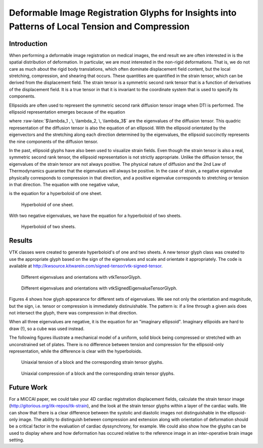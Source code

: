 Deformable Image Registration Glyphs for Insights into Patterns of Local Tension and Compression
================================================================================================

.. role:: raw-latex(raw)
  :format: latex

Introduction
------------

When performing a deformable image registration on medical images, the end
result we are often interested in is the spatial distribution of deformation.
In particular, we are most interested in the non-rigid deformations.  That
is, we do not care as much about the rigid body translations, which often
dominate displacement field content, but the local stretching, compression, and
shearing that occurs.  These quantities are quantified in the strain tensor,
which can be derived from the displacement field.  The strain tensor is a
symmetric second rank tensor that is a function of derivatives of the
displacement field.  It is a true tensor in that it is invariant to the
coordinate system that is used to specify its components.

Ellipsoids are often used to represent the symmetric second rank diffusion
tensor image when DTI is performed.  The ellipsoid representation emerges
because of the equation

.. raw:: latex

  \[ \frac{x_1^2}{\lambda_1^2} + \frac{x_2^2}{\lambda_2^2} + \frac{x_3^2}{\lambda_3^2} = 1 \]

where :raw-latex:`$\lambda_1 , \, \lambda_2, \, \lambda_3$` are the eigenvalues
of the diffusion tensor.  This quadric representation of the diffusion tensor is
also the equation of an ellipsoid.  With the ellipsoid orientated by the
eigenvectors and the stretching along each direction determined by the
eigenvalues, the ellipsoid succinctly represents the nine components of the
diffusion tensor.

In the past, ellipsoid glyphs have also been used to visualize strain fields.
Even though the strain tensor is also a real, symmetric second rank tensor,
the ellipsoid representation is not strictly appropriate.
Unlike the diffusion tensor, the eigenvalues of the strain tensor are not always
positive.  The physical nature of diffusion and the 2nd Law of Thermodynamics
guarantee that the eigenvalues will always be positive.  In the case of strain,
a negative eigenvalue physically corresponds to compression in that direction,
and a positive eigenvalue corresponds to stretching or tension in that
direction.  The equation with one negative value,

.. raw:: latex

  \[ \frac{x_1^2}{\lambda_1^2} + \frac{x_2^2}{\lambda_2^2} - \frac{x_3^2}{\lambda_3^2} = 1 \]

is the equation for a hyperboloid of one sheet.

.. figure:: images/hyperboloid_one_sheet.png
  :scale: 40%

  Hyperboloid of one sheet.

With two negative eigenvalues, we have the equation for a hyperboloid of two
sheets.

.. raw:: latex

  \[ - \frac{x_1^2}{\lambda_1^2} - \frac{x_2^2}{\lambda_2^2} + \frac{x_3^2}{\lambda_3^2} = 1 \]

.. figure:: images/hyperboloid_two_sheet.png
  :scale: 40%

  Hyperboloid of two sheets.

Results
-------

VTK classes were created to generate hyperboloid's of one and two sheets.  A new
tensor glyph class was created to use the appropriate glyph based on the sign of
the eigenvalues and scale and orientate it appropriately.  The code is available
at http://kwsource.kitwarein.com/signed-tensor/vtk-signed-tensor.

.. figure:: images/strain_flavors_ellipsoid.png
  :scale: 40%

  Different eigenvalues and orientations with vtkTensorGlyph.

.. figure:: images/strain_flavors.png
  :scale: 40%

  Different eigenvalues and orientations with vtkSignedEigenvalueTensorGlyph.

Figures 4 shows how glyph appearance for different sets of
eigenvalues.  We see not only the orientation and magnitude, but the sign, i.e.
tensor or compression is immediately distinuishable.  The pattern is: if a
line through a given axis does not intersect the glyph, there was compression in
that direction.

When all three eigenvalues are negative, it is the equation for an "imaginary
ellipsoid".  Imaginary ellipoids are hard to draw (!), so a cube was used
instead.

The following figures illustrate a mechanical model of a uniform, solid
block being compressed or stretched with an unconstrained set of plates.
There is no difference between tension and compression for the ellipsoid-only
representation, while the difference is clear with the hyperboloids.

.. raw:: latex

  \newpage

.. figure:: images/uniaxial_tension.png
  :scale: 40%

  Uniaxial tension of a block and the corresponding strain tensor glyphs.

.. figure:: images/uniaxial_compression.png
  :scale: 40%

  Uniaxial compression of a block and the corresponding strain tensor glyphs.

Future Work
-----------

For a MICCAI paper, we could take your 4D cardiac registration displacement
fields, calculate the strain tensor image
(http://gitorious.org/itk-repos/itk-strain),
and the look at the strain tensor glyphs within a layer of the cardiac walls.
We can show that there is a clear difference between the systolic and diastolic
images not distinguishable in the ellipsoid-only image.  The ability to
distinguish between compression and extension along with orientation of
deformation should be a critical factor in the evaluation of cardiac
dyssynchrony, for example.  We could also show how the glyphs can be used to
display where and how deformation has occured relative to the reference image in
an inter-operative brain image setting.
